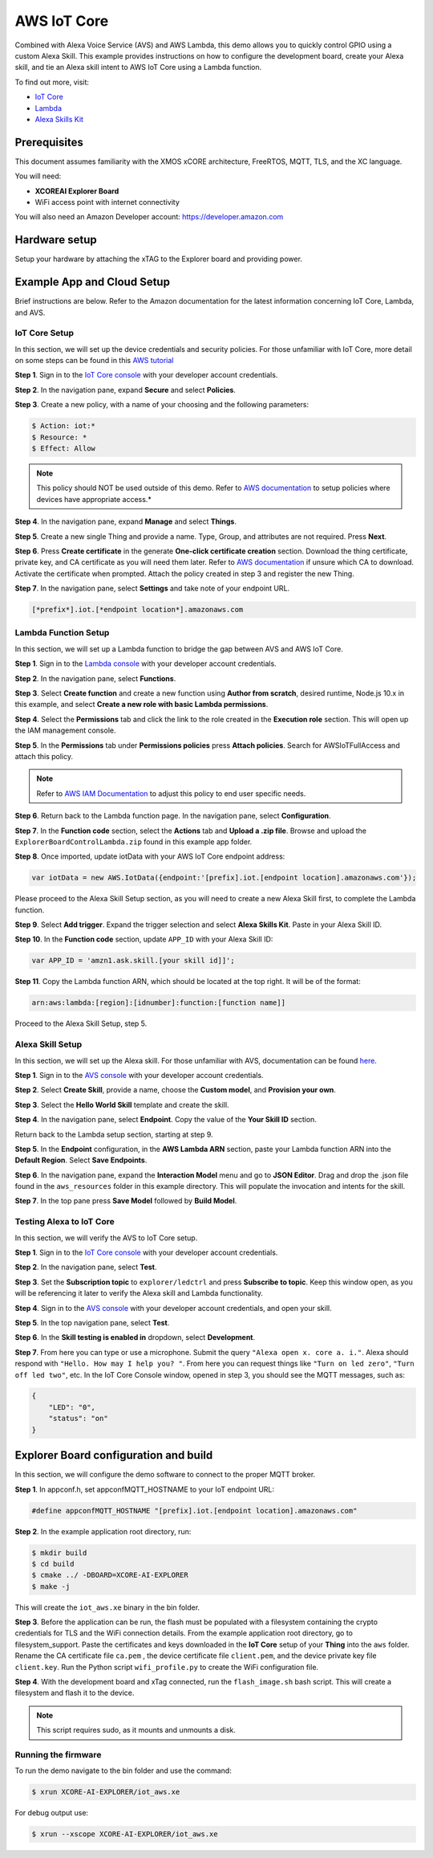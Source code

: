 ============
AWS IoT Core
============

Combined with Alexa Voice Service (AVS) and AWS Lambda, this demo allows you to quickly control GPIO using a custom Alexa Skill.  This example provides instructions on how to configure the development board, create your Alexa skill, and tie an Alexa skill intent to AWS IoT Core using a Lambda function.

To find out more, visit:

- `IoT Core <https://docs.aws.amazon.com/iot/?id=docs_gateway>`__
- `Lambda <https://docs.aws.amazon.com/lambda/?id=docs_gateway>`__
- `Alexa Skills Kit <https://developer.amazon.com/en-US/docs/alexa/ask-overviews/build-skills-with-the-alexa-skills-kit.html>`__

*************
Prerequisites
*************

This document assumes familiarity with the XMOS xCORE architecture, FreeRTOS, MQTT, TLS, and the XC language.

You will need:

- **XCOREAI Explorer Board**
- WiFi access point with internet connectivity

You will also need an Amazon Developer account: https://developer.amazon.com

**************
Hardware setup
**************

Setup your hardware by attaching the xTAG to the Explorer board and providing power.

***************************
Example App and Cloud Setup
***************************

Brief instructions are below.  Refer to the Amazon documentation for the latest information concerning IoT Core, Lambda, and AVS.

IoT Core Setup
==============

In this section, we will set up the device credentials and security policies.  For those unfamiliar with IoT Core, more detail on some steps can be found in this `AWS tutorial <https://docs.aws.amazon.com/iot/latest/developerguide/iot-moisture-setup.html>`__

**Step 1**. Sign in to the `IoT Core console <https://console.aws.amazon.com/iot/home>`__ with your developer account credentials.

**Step 2**. In the navigation pane, expand **Secure** and select **Policies**.

**Step 3**. Create a new policy, with a name of your choosing and the following parameters:

.. code-block:: console

    $ Action: iot:*
    $ Resource: *
    $ Effect: Allow

.. note:: This policy should NOT be used outside of this demo.  Refer to `AWS documentation <https://docs.aws.amazon.com/iot/latest/developerguide/iot-policies.html>`__ to setup policies where devices have appropriate access.*

**Step 4**. In the navigation pane, expand **Manage** and select **Things**.

**Step 5**. Create a new single Thing and provide a name.  Type, Group, and attributes are not required.  Press **Next**.

**Step 6**. Press **Create certificate** in the generate **One-click certificate creation** section.  Download the thing certificate, private key, and CA certificate as you will need them later.  Refer to `AWS documentation <https://docs.aws.amazon.com/iot/latest/developerguide/server-authentication.html?icmpid=docs_iot_console#server-authentication-certs>`__ if unsure which CA to download.  Activate the certificate when prompted.  Attach the policy created in step 3 and register the new Thing.

**Step 7**. In the navigation pane, select **Settings** and take note of your endpoint URL.

.. code-block:: console

    [*prefix*].iot.[*endpoint location*].amazonaws.com

Lambda Function Setup
=====================

In this section, we will set up a Lambda function to bridge the gap between AVS and AWS IoT Core.

**Step 1**. Sign in to the `Lambda console <https://console.aws.amazon.com/lambda/home>`__ with your developer account credentials.

**Step 2**. In the navigation pane, select **Functions**.

**Step 3**. Select **Create function** and create a new function using **Author from scratch**, desired runtime, Node.js 10.x in this example, and select **Create a new role with basic Lambda permissions**.

**Step 4**. Select the **Permissions** tab and click the link to the role created in the **Execution role** section.  This will open up the IAM management console.

**Step 5**. In the **Permissions** tab under **Permissions policies** press **Attach policies**.  Search for AWSIoTFullAccess and attach this policy.

.. note:: Refer to `AWS IAM Documentation <https://docs.aws.amazon.com/IAM/latest/UserGuide/introduction.html>`__ to adjust this policy to end user specific needs.

**Step 6**. Return back to the Lambda function page.  In the navigation pane, select **Configuration**.

**Step 7**. In the **Function code** section, select the **Actions** tab and **Upload a .zip file**.  Browse and upload the ``ExplorerBoardControlLambda.zip`` found in this example app folder.

**Step 8**. Once imported, update iotData with your AWS IoT Core endpoint address:

.. code-block:: js

    var iotData = new AWS.IotData({endpoint:'[prefix].iot.[endpoint location].amazonaws.com'});

Please proceed to the Alexa Skill Setup section, as you will need to create a new Alexa Skill first, to complete the Lambda function.

**Step 9**. Select **Add trigger**.  Expand the trigger selection and select **Alexa Skills Kit**.  Paste in your Alexa Skill ID.

**Step 10**. In the **Function code** section, update ``APP_ID`` with your Alexa Skill ID:

.. code-block:: js

    var APP_ID = 'amzn1.ask.skill.[your skill id]]';

**Step 11**. Copy the Lambda function ARN, which should be located at the top right.  It will be of the format:

.. code-block:: console

    arn:aws:lambda:[region]:[idnumber]:function:[function name]]

Proceed to the Alexa Skill Setup, step 5.

Alexa Skill Setup
=================

In this section, we will set up the Alexa skill.  For those unfamiliar with AVS, documentation can be found `here <https://developer.amazon.com/en-US/docs/alexa/ask-overviews/build-skills-with-the-alexa-skills-kit.html>`__.

**Step 1**. Sign in to the `AVS console <https://developer.amazon.com/alexa/console/ask>`__ with your developer account credentials.

**Step 2**. Select **Create Skill**, provide a name, choose the **Custom model**, and **Provision your own**.

**Step 3**. Select the **Hello World Skill** template and create the skill.

**Step 4**. In the navigation pane, select **Endpoint**.  Copy the value of the **Your Skill ID** section.

Return back to the Lambda setup section, starting at step 9.

**Step 5**. In the **Endpoint** configuration, in the **AWS Lambda ARN** section, paste your Lambda function ARN into the **Default Region**.  Select **Save Endpoints**.

**Step 6**. In the navigation pane, expand the **Interaction Model** menu and go to **JSON Editor**.  Drag and drop the .json file found in the ``aws_resources`` folder in this example directory.  This will populate the invocation and intents for the skill.

**Step 7**. In the top pane press **Save Model** followed by **Build Model**.

Testing Alexa to IoT Core
=========================

In this section, we will verify the AVS to IoT Core setup.

**Step 1**. Sign in to the `IoT Core console <https://console.aws.amazon.com/iot/home>`__ with your developer account credentials.

**Step 2**. In the navigation pane, select **Test**.

**Step 3**. Set the **Subscription topic** to ``explorer/ledctrl`` and press **Subscribe to topic**.  Keep this window open, as you will be referencing it later to verify the Alexa skill and Lambda functionality.

**Step 4**. Sign in to the `AVS console <https://developer.amazon.com/alexa/console/ask>`__ with your developer account credentials, and open your skill.

**Step 5**. In the top navigation pane, select **Test**.

**Step 6**. In the **Skill testing is enabled in** dropdown, select **Development**.

**Step 7**. From here you can type or use a microphone.  Submit the query ``"Alexa open x. core a. i."``.  Alexa should respond with ``"Hello. How may I help you? "``.  From here you can request things like ``"Turn on led zero"``, ``"Turn off led two"``, etc.  In the IoT Core Console window, opened in step 3, you should see the MQTT messages, such as:

.. code-block:: console

    {
        "LED": "0",
        "status": "on"
    }

**************************************
Explorer Board configuration and build
**************************************

In this section, we will configure the demo software to connect to the proper MQTT broker.

**Step 1**. In appconf.h, set appconfMQTT_HOSTNAME to your IoT endpoint URL:

.. code-block:: c

    #define appconfMQTT_HOSTNAME "[prefix].iot.[endpoint location].amazonaws.com"

**Step 2**. In the example application root directory, run:

.. code-block:: console

    $ mkdir build
    $ cd build
    $ cmake ../ -DBOARD=XCORE-AI-EXPLORER
    $ make -j

This will create the ``iot_aws.xe`` binary in the bin folder.

**Step 3**. Before the application can be run, the flash must be populated with a filesystem containing the crypto credentials for TLS and the WiFi connection details.  From the example application root directory, go to filesystem_support.  Paste the certificates and keys downloaded in the **IoT Core** setup of your **Thing** into the ``aws`` folder.  Rename the CA certificate file ``ca.pem`` , the device certificate file ``client.pem``, and the device private key file ``client.key``.  Run the Python script ``wifi_profile.py`` to create the WiFi configuration file.

**Step 4**. With the development board and xTag connected, run the ``flash_image.sh`` bash script.  This will create a filesystem and flash it to the device.

.. note:: This script requires sudo, as it mounts and unmounts a disk.

Running the firmware
====================

To run the demo navigate to the bin folder and use the command:

.. code-block:: console

    $ xrun XCORE-AI-EXPLORER/iot_aws.xe

For debug output use:

.. code-block:: console

    $ xrun --xscope XCORE-AI-EXPLORER/iot_aws.xe
